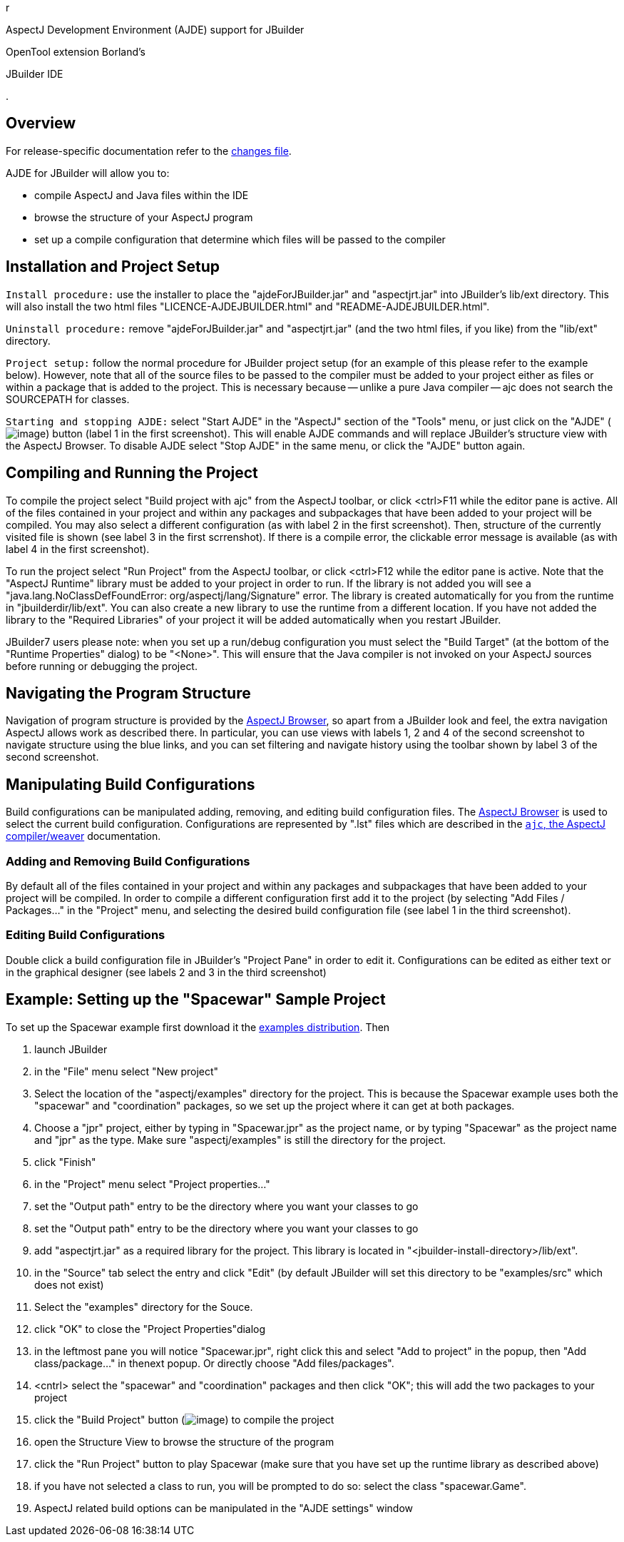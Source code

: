 r

AspectJ Development Environment (AJDE) support for JBuilder

OpenTool extension Borland's

JBuilder IDE

.

== Overview

For release-specific documentation refer to the
http://aspectj.org/doc/dist/changes.html[changes file].

AJDE for JBuilder will allow you to:

* compile AspectJ and Java files within the IDE
* browse the structure of your AspectJ program
* set up a compile configuration that determine which files will be
passed to the compiler

== Installation and Project Setup

`Install procedure:` use the installer to place the
"ajdeForJBuilder.jar" and "aspectjrt.jar" into JBuilder's lib/ext
directory. This will also install the two html files
"LICENCE-AJDEJBUILDER.html" and "README-AJDEJBUILDER.html".

`Uninstall procedure:` remove "ajdeForJBuilder.jar" and "aspectjrt.jar"
(and the two html files, if you like) from the "lib/ext" directory.

`Project setup:` follow the normal procedure for JBuilder project setup
(for an example of this please refer to the example below). However,
note that all of the source files to be passed to the compiler must be
added to your project either as files or within a package that is added
to the project. This is necessary because -- unlike a pure Java compiler
-- ajc does not search the SOURCEPATH for classes.

`Starting and stopping AJDE:` select "Start AJDE" in the "AspectJ"
section of the "Tools" menu, or just click on the "AJDE"
(image:startAjde.gif[image]) button (label 1 in the first screenshot).
This will enable AJDE commands and will replace JBuilder's structure
view with the AspectJ Browser. To disable AJDE select "Stop AJDE" in the
same menu, or click the "AJDE" button again.

== Compiling and Running the Project

To compile the project select "Build project with ajc" from the AspectJ
toolbar, or click <ctrl>F11 while the editor pane is active. All of the
files contained in your project and within any packages and subpackages
that have been added to your project will be compiled. You may also
select a different configuration (as with label 2 in the first
screenshot). Then, structure of the currently visited file is shown (see
label 3 in the first scrrenshot). If there is a compile error, the
clickable error message is available (as with label 4 in the first
screenshot).

To run the project select "Run Project" from the AspectJ toolbar, or
click <ctrl>F12 while the editor pane is active. Note that the "AspectJ
Runtime" library must be added to your project in order to run. If the
library is not added you will see a "java.lang.NoClassDefFoundError:
org/aspectj/lang/Signature" error. The library is created automatically
for you from the runtime in "jbuilderdir/lib/ext". You can also create a
new library to use the runtime from a different location. If you have
not added the library to the "Required Libraries" of your project it
will be added automatically when you restart JBuilder.

JBuilder7 users please note: when you set up a run/debug configuration
you must select the "Build Target" (at the bottom of the "Runtime
Properties" dialog) to be "<None>". This will ensure that the Java
compiler is not invoked on your AspectJ sources before running or
debugging the project.

== Navigating the Program Structure

Navigation of program structure is provided by the xref:ajbrowser.adoc#ajbrowser[AspectJ Browser],
so apart from a JBuilder look and feel, the extra navigation AspectJ
allows work as described there. In particular, you can use views with
labels 1, 2 and 4 of the second screenshot to navigate structure using
the blue links, and you can set filtering and navigate history using the
toolbar shown by label 3 of the second screenshot.

== Manipulating Build Configurations

Build configurations can be manipulated adding, removing, and editing
build configuration files. The xref:ajbrowser.adoc#ajbrowser[AspectJ Browser] is used to select
the current build configuration. Configurations are represented by
".lst" files which are described in the xref:ajc.adoc[`ajc`, the AspectJ compiler/weaver] documentation.

=== Adding and Removing Build Configurations

By default all of the files contained in your project and within any
packages and subpackages that have been added to your project will be
compiled. In order to compile a different configuration first add it to
the project (by selecting "Add Files / Packages..." in the "Project"
menu, and selecting the desired build configuration file (see label 1 in
the third screenshot).

=== Editing Build Configurations

Double click a build configuration file in JBuilder's "Project Pane" in
order to edit it. Configurations can be edited as either text or in the
graphical designer (see labels 2 and 3 in the third screenshot)

== Example: Setting up the "Spacewar" Sample Project

To set up the Spacewar example first download it the
http://aspectj.org/dl[examples distribution]. Then

[arabic]
. launch JBuilder
. in the "File" menu select "New project"
. Select the location of the "aspectj/examples" directory for the
project. This is because the Spacewar example uses both the "spacewar"
and "coordination" packages, so we set up the project where it can get
at both packages.
. Choose a "jpr" project, either by typing in "Spacewar.jpr" as the
project name, or by typing "Spacewar" as the project name and "jpr" as
the type. Make sure "aspectj/examples" is still the directory for the
project.
. click "Finish"
. in the "Project" menu select "Project properties..."
. set the "Output path" entry to be the directory where you want your
classes to go
. set the "Output path" entry to be the directory where you want your
classes to go
. add "aspectjrt.jar" as a required library for the project. This
library is located in "<jbuilder-install-directory>/lib/ext".
. in the "Source" tab select the entry and click "Edit" (by default
JBuilder will set this directory to be "examples/src" which does not
exist)
. Select the "examples" directory for the Souce.
. click "OK" to close the "Project Properties"dialog
. in the leftmost pane you will notice "Spacewar.jpr", right click this
and select "Add to project" in the popup, then "Add class/package..." in
thenext popup. Or directly choose "Add files/packages".
. <cntrl> select the "spacewar" and "coordination" packages and then
click "OK"; this will add the two packages to your project
. click the "Build Project" button (image:jbuilder-build.gif[image]) to
compile the project
. open the Structure View to browse the structure of the program
. click the "Run Project" button to play Spacewar (make sure that you
have set up the runtime library as described above)
. if you have not selected a class to run, you will be prompted to do
so: select the class "spacewar.Game".
. AspectJ related build options can be manipulated in the "AJDE
settings" window
